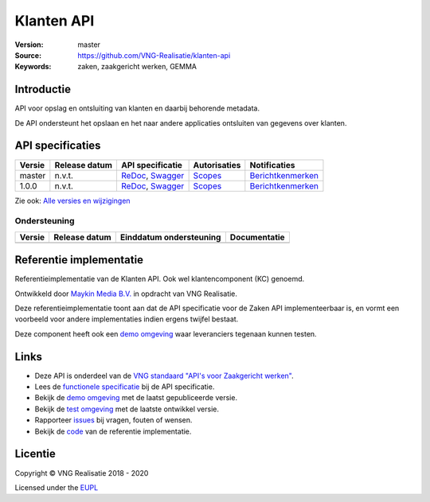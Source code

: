 ===========
Klanten API
===========

:Version: master
:Source: https://github.com/VNG-Realisatie/klanten-api
:Keywords: zaken, zaakgericht werken, GEMMA

Introductie
===========

API voor opslag en ontsluiting van klanten en daarbij behorende metadata.

De API ondersteunt het opslaan en het naar andere applicaties ontsluiten van gegevens over klanten.

API specificaties
=================

|lint-oas| |generate-sdks| |generate-postman-collection|

==========  ==============  ====================================================================================================================================================================================================  =======================================================================================================================  =================================================================================================================================
Versie      Release datum   API specificatie                                                                                                                                                                                      Autorisaties                                                                                                             Notificaties
==========  ==============  ====================================================================================================================================================================================================  =======================================================================================================================  =================================================================================================================================
master      n.v.t.          `ReDoc <https://redocly.github.io/redoc/?url=https://raw.githubusercontent.com/VNG-Realisatie/klanten-api/master/src/openapi.yaml>`_,                                                                 `Scopes <https://github.com/VNG-Realisatie/klanten-api/blob/master/src/autorisaties.md>`_                                `Berichtkenmerken <https://github.com/VNG-Realisatie/klanten-api/blob/master/src/notificaties.md>`_
                            `Swagger <https://petstore.swagger.io/?url=https://raw.githubusercontent.com/VNG-Realisatie/klanten-api/master/src/openapi.yaml>`_
1.0.0       n.v.t.          `ReDoc <https://redocly.github.io/redoc/?url=https://raw.githubusercontent.com/VNG-Realisatie/klanten-api/1.0.0/src/openapi.yaml>`_,                                                                  `Scopes <https://github.com/VNG-Realisatie/klanten-api/blob/1.0.0/src/autorisaties.md>`_                                 `Berichtkenmerken <https://github.com/VNG-Realisatie/klanten-api/blob/1.0.0/src/notificaties.md>`_
                            `Swagger <https://petstore.swagger.io/?url=https://raw.githubusercontent.com/VNG-Realisatie/klanten-api/1.0.0/src/openapi.yaml>`_
==========  ==============  ====================================================================================================================================================================================================  =======================================================================================================================  =================================================================================================================================

Zie ook: `Alle versies en wijzigingen <https://github.com/VNG-Realisatie/klanten-api/blob/master/CHANGELOG.rst>`_

Ondersteuning
-------------

==========  ==============  ==========================  =================
Versie      Release datum   Einddatum ondersteuning     Documentatie
==========  ==============  ==========================  =================
==========  ==============  ==========================  =================

Referentie implementatie
========================

|build-status| |coverage| |docker| |black| |python-versions|

Referentieimplementatie van de Klanten API. Ook wel
klantencomponent (KC) genoemd.

Ontwikkeld door `Maykin Media B.V. <https://www.maykinmedia.nl>`_ in opdracht
van VNG Realisatie.

Deze referentieimplementatie toont aan dat de API specificatie voor de
Zaken API implementeerbaar is, en vormt een voorbeeld voor andere
implementaties indien ergens twijfel bestaat.

Deze component heeft ook een `demo omgeving`_ waar leveranciers tegenaan kunnen
testen.

Links
=====

* Deze API is onderdeel van de `VNG standaard "API's voor Zaakgericht werken" <https://github.com/VNG-Realisatie/gemma-zaken>`_.
* Lees de `functionele specificatie <https://vng-realisatie.github.io/gemma-zaken/standaard/klanten/index>`_ bij de API specificatie.
* Bekijk de `demo omgeving`_ met de laatst gepubliceerde versie.
* Bekijk de `test omgeving <https://klanten-api.test.vng.cloud/>`_ met de laatste ontwikkel versie.
* Rapporteer `issues <https://github.com/VNG-Realisatie/gemma-zaken/issues>`_ bij vragen, fouten of wensen.
* Bekijk de `code <https://github.com/VNG-Realisatie/klanten-api/>`_ van de referentie implementatie.

.. _`demo omgeving`: https://klanten-api.vng.cloud/

Licentie
========

Copyright © VNG Realisatie 2018 - 2020

Licensed under the EUPL_

.. _EUPL: LICENCE.md

.. |build-status| image:: https://github.com/VNG-Realisatie/klanten-api/workflows/ci-build/badge.svg
    :alt: Build status
    :target: https://github.com/VNG-Realisatie/klanten-api/actions?query=workflow%3Aci-build

.. |requirements| image:: https://requires.io/github/VNG-Realisatie/klanten-api/requirements.svg?branch=master
     :target: https://requires.io/github/VNG-Realisatie/klanten-api/requirements/?branch=master
     :alt: Requirements status

.. |coverage| image:: https://codecov.io/github/VNG-Realisatie/klanten-api/branch/master/graphs/badge.svg?branch=master
    :alt: Coverage
    :target: https://codecov.io/gh/VNG-Realisatie/klanten-api

.. |docker| image:: https://img.shields.io/badge/docker-latest-blue.svg
    :alt: Docker image
    :target: https://hub.docker.com/r/vngr/klanten-api/

.. |black| image:: https://img.shields.io/badge/code%20style-black-000000.svg
    :alt: Code style
    :target: https://github.com/psf/black

.. |python-versions| image:: https://img.shields.io/badge/python-3.7%2B-blue.svg
    :alt: Supported Python version
    :target: https://hub.docker.com/r/vngr/klanten-api/

.. |lint-oas| image:: https://github.com/VNG-Realisatie/klanten-api/workflows/lint-oas/badge.svg
    :alt: Lint OAS
    :target: https://github.com/VNG-Realisatie/klanten-api/actions?query=workflow%3Alint-oas

.. |generate-sdks| image:: https://github.com/VNG-Realisatie/klanten-api/workflows/generate-sdks/badge.svg
    :alt: Generate SDKs
    :target: https://github.com/VNG-Realisatie/klanten-api/actions?query=workflow%3Agenerate-sdks

.. |generate-postman-collection| image:: https://github.com/VNG-Realisatie/klanten-api/workflows/generate-postman-collection/badge.svg
    :alt: Generate Postman collection
    :target: https://github.com/VNG-Realisatie/klanten-api/actions?query=workflow%3Agenerate-postman-collection
